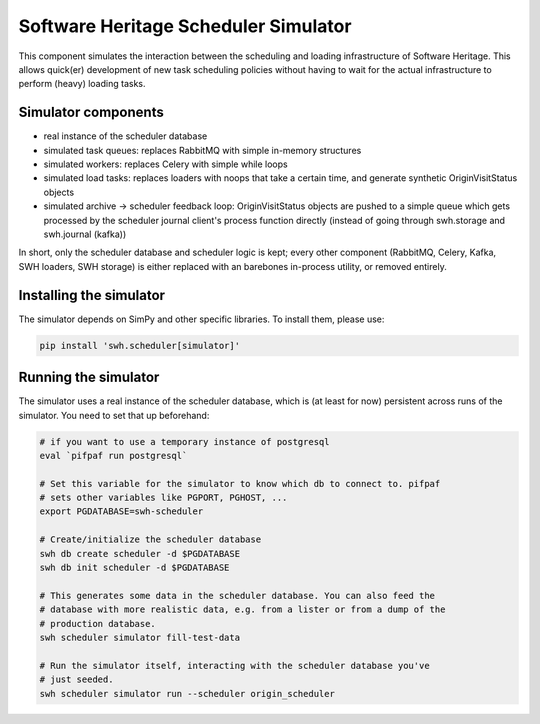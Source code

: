 .. _swh-scheduler-simulator:

Software Heritage Scheduler Simulator
=====================================

This component simulates the interaction between the scheduling and loading
infrastructure of Software Heritage. This allows quick(er) development of new
task scheduling policies without having to wait for the actual infrastructure
to perform (heavy) loading tasks.

Simulator components
--------------------

- real instance of the scheduler database
- simulated task queues: replaces RabbitMQ with simple in-memory structures
- simulated workers: replaces Celery with simple while loops
- simulated load tasks: replaces loaders with noops that take a certain time,
  and generate synthetic OriginVisitStatus objects
- simulated archive -> scheduler feedback loop: OriginVisitStatus objects are
  pushed to a simple queue which gets processed by the scheduler journal
  client's process function directly (instead of going through swh.storage and
  swh.journal (kafka))

In short, only the scheduler database and scheduler logic is kept; every other
component (RabbitMQ, Celery, Kafka, SWH loaders, SWH storage) is either replaced
with an barebones in-process utility, or removed entirely.

Installing the simulator
------------------------

The simulator depends on SimPy and other specific libraries. To install them,
please use:

.. code-block:: bash

   pip install 'swh.scheduler[simulator]'

Running the simulator
---------------------

The simulator uses a real instance of the scheduler database, which is (at
least for now) persistent across runs of the simulator. You need to set that up
beforehand:

.. code-block:: bash

   # if you want to use a temporary instance of postgresql
   eval `pifpaf run postgresql`

   # Set this variable for the simulator to know which db to connect to. pifpaf
   # sets other variables like PGPORT, PGHOST, ...
   export PGDATABASE=swh-scheduler

   # Create/initialize the scheduler database
   swh db create scheduler -d $PGDATABASE
   swh db init scheduler -d $PGDATABASE

   # This generates some data in the scheduler database. You can also feed the
   # database with more realistic data, e.g. from a lister or from a dump of the
   # production database.
   swh scheduler simulator fill-test-data

   # Run the simulator itself, interacting with the scheduler database you've
   # just seeded.
   swh scheduler simulator run --scheduler origin_scheduler
